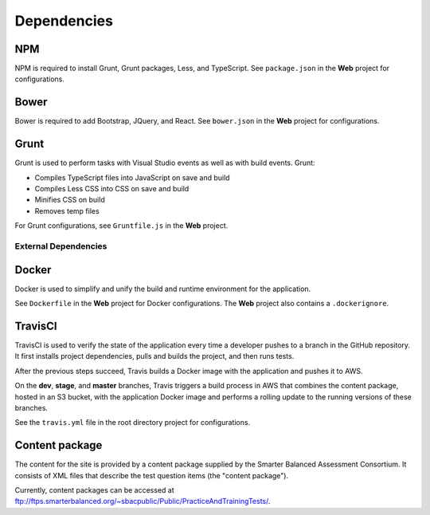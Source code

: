 Dependencies
=======================================

NPM
~~~

NPM is required to install Grunt, Grunt packages, Less, and TypeScript.
See ``package.json`` in the **Web** project for configurations.

Bower
~~~~~

Bower is required to add Bootstrap, JQuery, and React. See
``bower.json`` in the **Web** project for configurations.

Grunt
~~~~~

Grunt is used to perform tasks with Visual Studio events as well as with
build events. Grunt:

-  Compiles TypeScript files into JavaScript on save and build
-  Compiles Less CSS into CSS on save and build
-  Minifies CSS on build
-  Removes temp files

For Grunt configurations, see ``Gruntfile.js`` in the **Web** project.

External Dependencies
---------------------

Docker
~~~~~~

Docker is used to simplify and unify the build and runtime environment
for the application.

See ``Dockerfile`` in the **Web** project for Docker configurations. The
**Web** project also contains a ``.dockerignore``.

TravisCI
~~~~~~~~

TravisCI is used to verify the state of the application every time a
developer pushes to a branch in the GitHub repository. It first installs
project dependencies, pulls and builds the project, and then runs tests.

After the previous steps succeed, Travis builds a Docker image with the
application and pushes it to AWS.

On the **dev**, **stage**, and **master** branches, Travis triggers a
build process in AWS that combines the content package, hosted in an S3
bucket, with the application Docker image and performs a rolling update
to the running versions of these branches.

See the ``travis.yml`` file in the root directory project for
configurations.

Content package
~~~~~~~~~~~~~~~

The content for the site is provided by a content package supplied by
the Smarter Balanced Assessment Consortium. It consists of XML files
that describe the test question items (the "content package").

Currently, content packages can be accessed at
ftp://ftps.smarterbalanced.org/~sbacpublic/Public/PracticeAndTrainingTests/.
